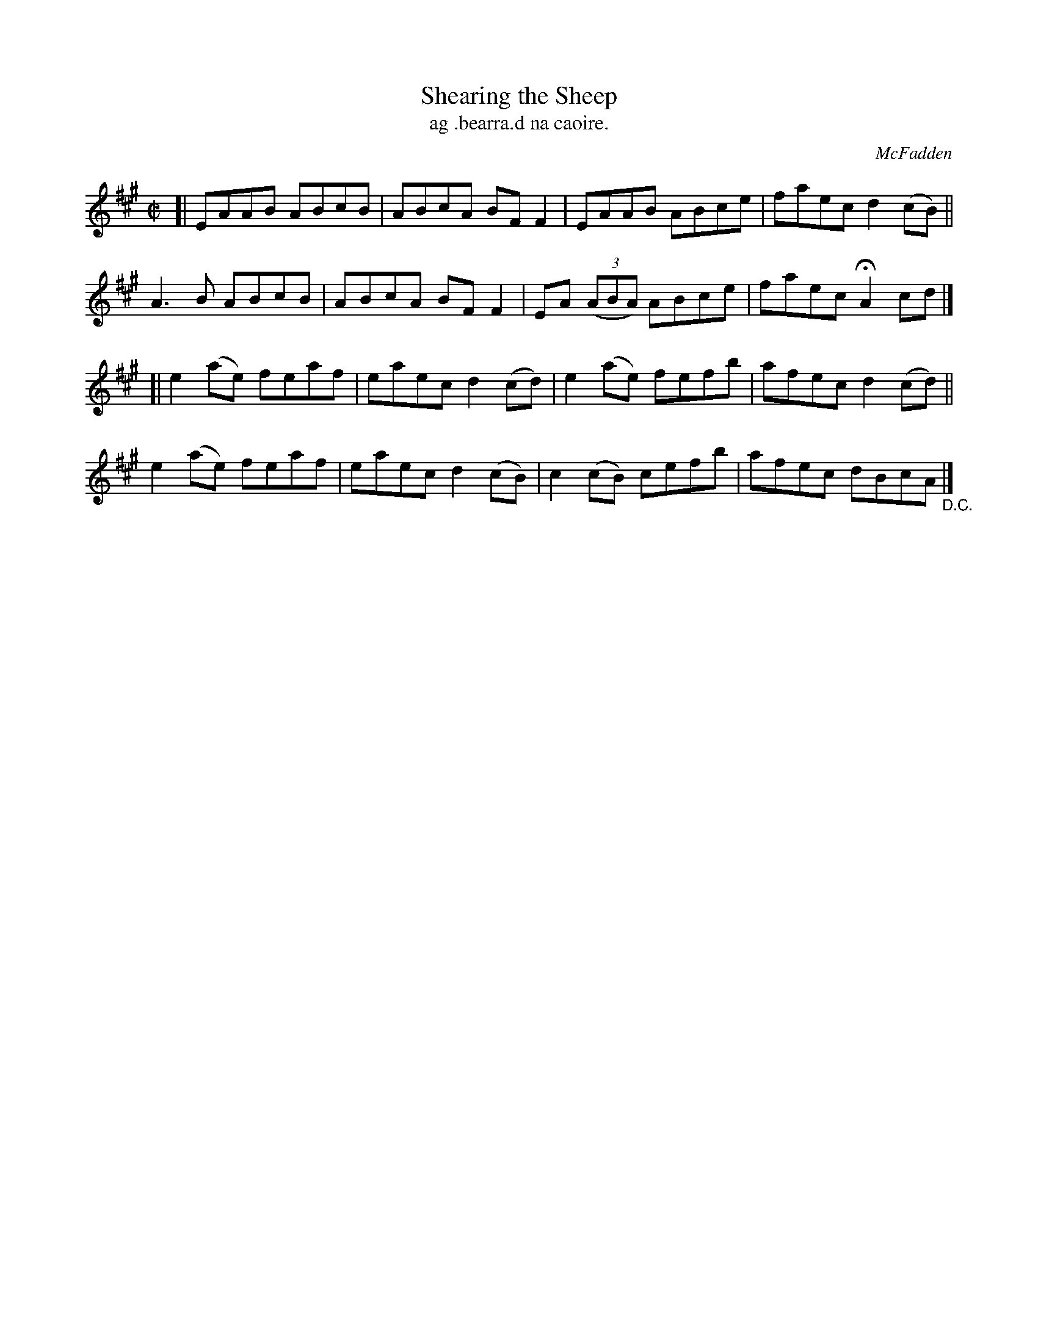 X: 1515
T: Shearing the Sheep
T: ag .bearra.d na caoire.
R: reel
%S: s:4 b:16(4+4+4+4)
B: O'Neill's "Music of Ireland" #1515
O: McFadden
Z: transcribed by John B. Walsh, walsh@math.ubc.ca 8/23/96
M: C|
L: 1/8
K: A
[|\
EAAB ABcB | ABcA BFF2 | EAAB ABce | faec d2(cB) ||
A3B  ABcB | ABcA BFF2 | EA ((3ABA) ABce | faec HA2 cd |]
[|\
e2(ae) feaf | eaec d2(cd) | e2(ae) fefb | afec d2(cd) ||
e2(ae) feaf | eaec d2(cB) | c2(cB) cefb | afec dBcA "_D.C." |]
